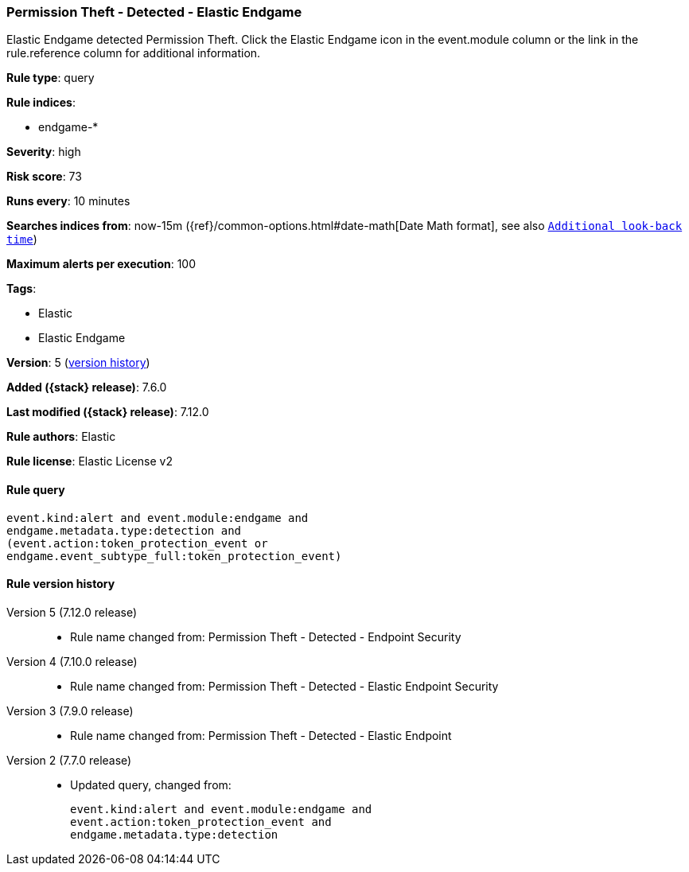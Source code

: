 [[permission-theft-detected-elastic-endgame]]
=== Permission Theft - Detected - Elastic Endgame

Elastic Endgame detected Permission Theft. Click the Elastic Endgame icon in the event.module column or the link in the rule.reference column for additional information.

*Rule type*: query

*Rule indices*:

* endgame-*

*Severity*: high

*Risk score*: 73

*Runs every*: 10 minutes

*Searches indices from*: now-15m ({ref}/common-options.html#date-math[Date Math format], see also <<rule-schedule, `Additional look-back time`>>)

*Maximum alerts per execution*: 100

*Tags*:

* Elastic
* Elastic Endgame

*Version*: 5 (<<permission-theft-detected-elastic-endgame-history, version history>>)

*Added ({stack} release)*: 7.6.0

*Last modified ({stack} release)*: 7.12.0

*Rule authors*: Elastic

*Rule license*: Elastic License v2

==== Rule query


[source,js]
----------------------------------
event.kind:alert and event.module:endgame and
endgame.metadata.type:detection and
(event.action:token_protection_event or
endgame.event_subtype_full:token_protection_event)
----------------------------------


[[permission-theft-detected-elastic-endgame-history]]
==== Rule version history

Version 5 (7.12.0 release)::
* Rule name changed from: Permission Theft - Detected - Endpoint Security
Version 4 (7.10.0 release)::
* Rule name changed from: Permission Theft - Detected - Elastic Endpoint Security
Version 3 (7.9.0 release)::
* Rule name changed from: Permission Theft - Detected - Elastic Endpoint
Version 2 (7.7.0 release)::
* Updated query, changed from:
+
[source, js]
----------------------------------
event.kind:alert and event.module:endgame and
event.action:token_protection_event and
endgame.metadata.type:detection
----------------------------------

